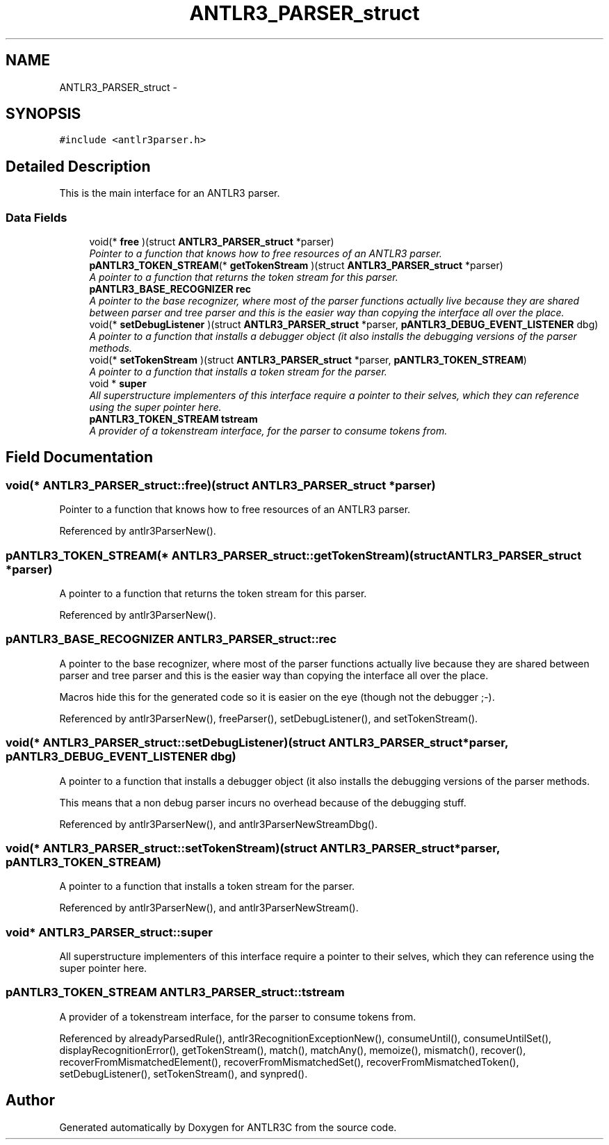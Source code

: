 .TH "ANTLR3_PARSER_struct" 3 "29 Nov 2010" "Version 3.3" "ANTLR3C" \" -*- nroff -*-
.ad l
.nh
.SH NAME
ANTLR3_PARSER_struct \- 
.SH SYNOPSIS
.br
.PP
\fC#include <antlr3parser.h>\fP
.PP
.SH "Detailed Description"
.PP 
This is the main interface for an ANTLR3 parser. 
.SS "Data Fields"

.in +1c
.ti -1c
.RI "void(* \fBfree\fP )(struct \fBANTLR3_PARSER_struct\fP *parser)"
.br
.RI "\fIPointer to a function that knows how to free resources of an ANTLR3 parser. \fP"
.ti -1c
.RI "\fBpANTLR3_TOKEN_STREAM\fP(* \fBgetTokenStream\fP )(struct \fBANTLR3_PARSER_struct\fP *parser)"
.br
.RI "\fIA pointer to a function that returns the token stream for this parser. \fP"
.ti -1c
.RI "\fBpANTLR3_BASE_RECOGNIZER\fP \fBrec\fP"
.br
.RI "\fIA pointer to the base recognizer, where most of the parser functions actually live because they are shared between parser and tree parser and this is the easier way than copying the interface all over the place. \fP"
.ti -1c
.RI "void(* \fBsetDebugListener\fP )(struct \fBANTLR3_PARSER_struct\fP *parser, \fBpANTLR3_DEBUG_EVENT_LISTENER\fP dbg)"
.br
.RI "\fIA pointer to a function that installs a debugger object (it also installs the debugging versions of the parser methods. \fP"
.ti -1c
.RI "void(* \fBsetTokenStream\fP )(struct \fBANTLR3_PARSER_struct\fP *parser, \fBpANTLR3_TOKEN_STREAM\fP)"
.br
.RI "\fIA pointer to a function that installs a token stream for the parser. \fP"
.ti -1c
.RI "void * \fBsuper\fP"
.br
.RI "\fIAll superstructure implementers of this interface require a pointer to their selves, which they can reference using the super pointer here. \fP"
.ti -1c
.RI "\fBpANTLR3_TOKEN_STREAM\fP \fBtstream\fP"
.br
.RI "\fIA provider of a tokenstream interface, for the parser to consume tokens from. \fP"
.in -1c
.SH "Field Documentation"
.PP 
.SS "void(* \fBANTLR3_PARSER_struct::free\fP)(struct \fBANTLR3_PARSER_struct\fP *parser)"
.PP
Pointer to a function that knows how to free resources of an ANTLR3 parser. 
.PP
Referenced by antlr3ParserNew().
.SS "\fBpANTLR3_TOKEN_STREAM\fP(* \fBANTLR3_PARSER_struct::getTokenStream\fP)(struct \fBANTLR3_PARSER_struct\fP *parser)"
.PP
A pointer to a function that returns the token stream for this parser. 
.PP
Referenced by antlr3ParserNew().
.SS "\fBpANTLR3_BASE_RECOGNIZER\fP \fBANTLR3_PARSER_struct::rec\fP"
.PP
A pointer to the base recognizer, where most of the parser functions actually live because they are shared between parser and tree parser and this is the easier way than copying the interface all over the place. 
.PP
Macros hide this for the generated code so it is easier on the eye (though not the debugger ;-). 
.PP
Referenced by antlr3ParserNew(), freeParser(), setDebugListener(), and setTokenStream().
.SS "void(* \fBANTLR3_PARSER_struct::setDebugListener\fP)(struct \fBANTLR3_PARSER_struct\fP *parser, \fBpANTLR3_DEBUG_EVENT_LISTENER\fP dbg)"
.PP
A pointer to a function that installs a debugger object (it also installs the debugging versions of the parser methods. 
.PP
This means that a non debug parser incurs no overhead because of the debugging stuff. 
.PP
Referenced by antlr3ParserNew(), and antlr3ParserNewStreamDbg().
.SS "void(* \fBANTLR3_PARSER_struct::setTokenStream\fP)(struct \fBANTLR3_PARSER_struct\fP *parser, \fBpANTLR3_TOKEN_STREAM\fP)"
.PP
A pointer to a function that installs a token stream for the parser. 
.PP
Referenced by antlr3ParserNew(), and antlr3ParserNewStream().
.SS "void* \fBANTLR3_PARSER_struct::super\fP"
.PP
All superstructure implementers of this interface require a pointer to their selves, which they can reference using the super pointer here. 
.PP
.SS "\fBpANTLR3_TOKEN_STREAM\fP \fBANTLR3_PARSER_struct::tstream\fP"
.PP
A provider of a tokenstream interface, for the parser to consume tokens from. 
.PP
Referenced by alreadyParsedRule(), antlr3RecognitionExceptionNew(), consumeUntil(), consumeUntilSet(), displayRecognitionError(), getTokenStream(), match(), matchAny(), memoize(), mismatch(), recover(), recoverFromMismatchedElement(), recoverFromMismatchedSet(), recoverFromMismatchedToken(), setDebugListener(), setTokenStream(), and synpred().

.SH "Author"
.PP 
Generated automatically by Doxygen for ANTLR3C from the source code.
